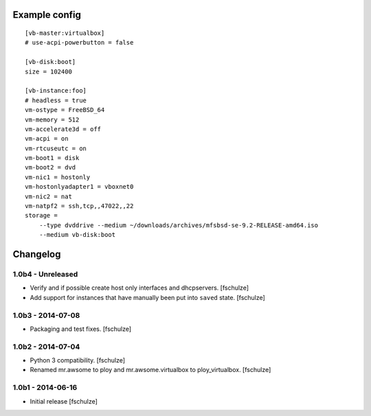 Example config
==============

::

  [vb-master:virtualbox]
  # use-acpi-powerbutton = false

  [vb-disk:boot]
  size = 102400

  [vb-instance:foo]
  # headless = true
  vm-ostype = FreeBSD_64
  vm-memory = 512
  vm-accelerate3d = off
  vm-acpi = on
  vm-rtcuseutc = on
  vm-boot1 = disk
  vm-boot2 = dvd
  vm-nic1 = hostonly
  vm-hostonlyadapter1 = vboxnet0
  vm-nic2 = nat
  vm-natpf2 = ssh,tcp,,47022,,22
  storage =
      --type dvddrive --medium ~/downloads/archives/mfsbsd-se-9.2-RELEASE-amd64.iso
      --medium vb-disk:boot


Changelog
=========

1.0b4 - Unreleased
------------------

* Verify and if possible create host only interfaces and dhcpservers.
  [fschulze]

* Add support for instances that have manually been put into ``saved`` state.
  [fschulze]


1.0b3 - 2014-07-08
------------------

* Packaging and test fixes.
  [fschulze]


1.0b2 - 2014-07-04
------------------

* Python 3 compatibility.
  [fschulze]

* Renamed mr.awsome to ploy and mr.awsome.virtualbox to ploy_virtualbox.
  [fschulze]


1.0b1 - 2014-06-16
------------------

* Initial release
  [fschulze]
